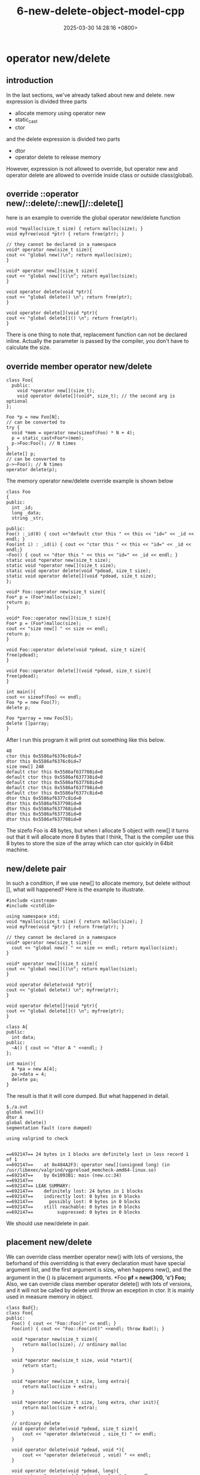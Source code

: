 #+TITLE: 6-new-delete-object-model-cpp
#+DATE: 2025-03-30 14:28:16 +0800>
#+HUGO_DRAFT: false
#+HUGO_CATEGORIES: object_model
#+HUGO_TAGS: c++ language
#+HUGO_CUSTOM_FRONT_MATTER: :showtoc true
* operator new/delete
** introduction
In the last sections, we've already talked about new and delete. new expression is divided three parts
- allocate memory using operator new
- static_cast
- ctor
and the delete expression is divided two parts
- dtor
- operator delete to release memory

However, expression is not allowed to override, but operator new and operator delete are allowed to override inside class or outside class(global).

** override ::operator new/::delete/::new[]/::delete[]
here is an example to override the global operator new/delete function
#+begin_src c++
  void *myalloc(size_t size) { return malloc(size); }
  void myfree(void *ptr) { return free(ptr); }

  // they cannot be declared in a namespace
  void* operator new(size_t size){
  cout << "global new()\n"; return myalloc(size);
  }

  void* operator new[](size_t size){
  cout << "global new[]()\n"; return myalloc(size);
  }

  void operator delete(void *ptr){
  cout << "global delete() \n"; return free(ptr);
  }

  void operator delete[](void *ptr){
  cout << "global delete[]() \n"; return free(ptr);
  }
#+end_src
There is one thing to note that, replacement function can not be declared inline.
Actually the parameter is passed by the compiler, you don't have to calculate the size.

** override member operator new/delete
#+begin_src c++
  class Foo{
    public:
      void *operator new[](size_t);
      void operator delete[](void*, size_t); // the second arg is optional
  };

  Foo *p = new Foo[N];
  // can be converted to
  try {
    void *mem = operator new(sizeof(Foo) * N + 4);
    p = static_cast<Foo*>(mem);
    p->Foo:Foo(); // N times
  }
  delete[] p;
  // can be converted to
  p->~Foo(); // N times
  operator delete(p);
#+end_src
The memory operator new/delete override example is shown below
#+begin_src c++
  class Foo
  {
  public:
    int _id;
    long _data;
    string _str;

  public:
  Foo() :_id(0) { cout <<"default ctor this " << this << "id=" << _id << endl; }
  Foo(int i) : _id(i) { cout << "ctor this " << this << "id=" << _id << endl;}
  ~Foo() { cout << "dtor this " << this << "id=" << _id << endl; }
  static void *operator new(size_t size);
  static void *operator new[](size_t size);
  static void operator delete(void *pdead, size_t size);
  static void operator delete[](void *pdead, size_t size);
  };

  void* Foo::operator new(size_t size){
  Foo* p = (Foo*)malloc(size);
  return p;
  }

  void* Foo::operator new[](size_t size){
  Foo* p = (Foo*)malloc(size);
  cout << "size new[] " << size << endl;
  return p;
  }

  void Foo::operator delete(void *pdead, size_t size){
  free(pdead);
  }

  void Foo::operator delete[](void *pdead, size_t size){
  free(pdead);
  }

  int main(){
  cout << sizeof(Foo) << endl;
  Foo *p = new Foo(7);
  delete p;

  Foo *parray = new Foo[5];
  delete []parray;
  }
#+end_src
After I run this program it will print out something like this below.
#+begin_src shell
  48
  ctor this 0x5586af6376c0id=7
  dtor this 0x5586af6376c0id=7
  size new[] 248
  default ctor this 0x5586af637708id=0
  default ctor this 0x5586af637738id=0
  default ctor this 0x5586af637768id=0
  default ctor this 0x5586af637798id=0
  default ctor this 0x5586af6377c8id=0
  dtor this 0x5586af6377c8id=0
  dtor this 0x5586af637798id=0
  dtor this 0x5586af637768id=0
  dtor this 0x5586af637738id=0
  dtor this 0x5586af637708id=0
#+end_src
The sizefo Foo is 48 bytes, but when I allocate 5 object with new[] it turns out that it will allocate more 8 bytes that I think, That is the compiler use this 8 bytes to store the size of the array which can ctor quickly in 64bit machine.
** new/delete pair
In such a condition, if we use new[] to allocate memory, but delete without [], what will happened?
Here is the example to illustrate.
#+begin_src c++
  #include <iostream>
  #include <cstdlib>

  using namespace std;
  void *myalloc(size_t size) { return malloc(size); }
  void myfree(void *ptr) { return free(ptr); }

  // they cannot be declared in a namespace
  void* operator new(size_t size){
    cout << "global new() " << size << endl; return myalloc(size);
  }

  void* operator new[](size_t size){
  cout << "global new[]()\n"; return myalloc(size);
  }

  void operator delete(void *ptr){
  cout << "global delete() \n"; myfree(ptr);
  }

  void operator delete[](void *ptr){
  cout << "global delete[]() \n"; myfree(ptr);
  }

  class A{
  public:
    int data;
  public:
    ~A() { cout << "dtor A " <<endl; }
  };

  int main(){
    A *pa = new A[4];
    pa->data = 4;
    delete pa;
  }
#+end_src
The result is that it will core dumped. But what happened in detail.
#+begin_src shell
  $./a.out
  global new[]()
  dtor A 
  global delete() 
  segmentation fault (core dumped)

  using valgrind to check
    

  ==692147== 24 bytes in 1 blocks are definitely lost in loss record 1 of 1
  ==692147==    at 0x484A2F3: operator new[](unsigned long) (in /usr/libexec/valgrind/vgpreload_memcheck-amd64-linux.so)
  ==692147==    by 0x1093B1: main (new.cc:34)
  ==692147== 
  ==692147== LEAK SUMMARY:
  ==692147==    definitely lost: 24 bytes in 1 blocks
  ==692147==    indirectly lost: 0 bytes in 0 blocks
  ==692147==      possibly lost: 0 bytes in 0 blocks
  ==692147==    still reachable: 0 bytes in 0 blocks
  ==692147==         suppressed: 0 bytes in 0 blocks
#+end_src

We should use new/delete in pair.

** placement new/delete
We can override class member operator new() with lots of versions, the beforhand of this overridding is that every declaration must have special argument list, and the first argument is size_t, when happens new(), and the argument in the () is placement arguments.
*Foo *pf = new(300, 'c') Foo;*
Also, we can override class member operator delete() with lots of versions, and it will not be called by delete until throw an exception in ctor. It is mainly used in measure memory in object.
#+begin_src c++
  class Bad{};
  class Foo{
  public:
    Foo() { cout << "Foo::Foo()" << endl; }
    Foo(int) { cout << "Foo::Foo(int)" <<endl; throw Bad(); }

    void *operator new(size_t size){
        return malloc(size); // ordinary malloc
    }

    void *operator new(size_t size, void *start){
        return start;
    }

    void *operator new(size_t size, long extra){
        return malloc(size + extra);
    }

    void *operator new(size_t size, long extra, char init){
        return malloc(size + extra);
    }

    // ordinary delete
    void operator delete(void *pdead, size_t size){
        cout << "operator delete(void , size_t) " << endl;
    }

    void operator delete(void *pdead, void *){
        cout << "operator delete(void , void) " << endl;
    }

    void operator delete(void *pdead, long){
        cout << "operator delete(void , long) " << endl;
    }

    void operator delete(void *pdead, long, char){
        cout << "operator delete(void , long, char)" << endl;
    }
  private:
    int m_;
  };
#+end_src
If you give up dealing with ctor exception, there is no need to correspond new/delete one by one.
But in my version of g++(13.0) there is no placement operator called. 
#+begin_src shell
Foo::Foo()
Foo::Foo(int)
terminate called after throwing an instance of 'Bad'
aborted (core dumped)
#+end_src
** basic_string
Basic_string use member placement operator new to store reference counting.
#+begin_src c++
  template <>
  class basic_string{
  private:
    struct Rep{
      void release() { if( -- ref== 0) delete this; }
      static void *operator new(size_t, size_t);
      static void operator delete(void *);
      static Rep* create(size_t);
    };
  };

  template<class charT, class traits, class Allocator>
  inline basic_string<charT, traits, Allocator>::Rep*
  basic_string <charT, traits, Allocator>::Rep::
  create(size_t extra)
  {
    extra = frob_size(extra + 1);
    Rep * p = new(extra) Rep;
    return p;
  }

  ...
  operator new(size_t s, size_t extra){

    return Allocator::allocate(s + extra * sizeof(charT));
  }
#+end_src
